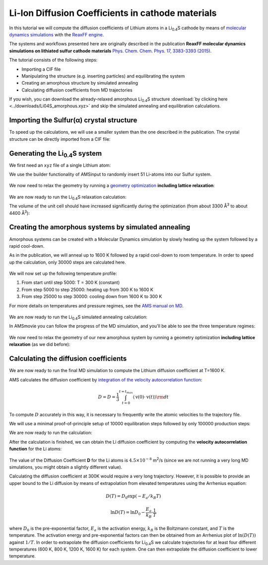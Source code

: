 .. _ReaxFF_batteries_diffusion_coefficients: 

Li-Ion Diffusion Coefficients in cathode materials
**************************************************

In this tutorial we will compute the diffusion coefficients of Lithium atoms in a Li\ :sub:`0.4`\ S cathode by means of `molecular dynamics simulations <../../AMS/Tasks/Molecular_Dynamics.html>`__ with the `ReaxFF engine <../../ReaxFF/index.html>`__.

The systems and workflows presented here are originally described in the publication **ReaxFF molecular dynamics simulations on lithiated sulfur cathode materials** `Phys. Chem. Chem. Phys. 17, 3383-3393 (2015) <http://dx.doi.org/10.1039/C4CP04532G>`__.

The tutorial consists of the following steps:

+ Importing a CIF file
+ Manipulating the structure (e.g. inserting particles) and equilibrating the system
+ Creating an amorphous structure by simulated annealing
+ Calculating diffusion coefficients from MD trajectories

If you wish, you can download the already-relaxed amorphous Li\ :sub:`0.4`\ S structure :download:`by clicking here <../downloads/Li04S_amorphous.xyz>` and skip the simulated annealing and equilibration calculations.


.. _diff_coeff_importing_cif:

Importing the Sulfur(α) crystal structure
^^^^^^^^^^^^^^^^^^^^^^^^^^^^^^^^^^^^^^^^^

.. rst-class:: steps

  \ 
    | **1.** Open a new **AMSinput** window 
    | **2.** Switch to ReaxFF: |ADFPanel| **→** |ReaxFFPanel| 

To speed up the calculations, we will use a smaller system than the one described in the publication. The crystal structure can be directly imported from a CIF file:

.. rst-class:: steps

  \ 
    | **1.** Download the :download:`CIF file by clicking here <../downloads/S_8_alpha.cif>`
    | **2.** In AMSinput: **File → Import Coordinates**
    | **3.** Select the CIF file you just downloaded using the file dialog window

.. _diff_coeff_Li04S:

Generating the Li\ :sub:`0.4`\ S system
^^^^^^^^^^^^^^^^^^^^^^^^^^^^^^^^^^^^^^^

We first need an ``xyz`` file of a single Lithium atom: 

.. rst-class:: steps

  \ 
    | **1.** Open a new AMSinput: **SCM → New Input**
    | **2.** Draw a single Li atom
    | **3.** **File → Export coordinates → .xyz** and give it the name "Li.xyz"
    | **4.** Close the AMSinput window without saving

We use the builder functionality of AMSinput to randomly insert 51 Li-atoms into our Sulfur system.

.. seealso::
  
  A better way of building the Li\ :sub:`0.4`\ S system is to use `Gran Canonical Monte Carlo (GCMC) <../../AMS/Tasks/GCMC.html>`__. See also the :ref:`AMS_GCMC_LiSBattery` tutorial.


.. rst-class:: steps

  \ 
    | **1.** Click on **Edit → Builder**
    | **2.** Next to "Fill box with", set the number to **51**
    | **3.** Click on the folder and select the "Li.xyz" you just made
    | **4.** Set **Distance** to 1.0 Å
    | **5.** Click on **Generate Molecules**
    | **6.** Click on **Close**


.. figure:: /Images/BatteriesDiffusionCoefficients/Builder.png
  :align: center


We now need to relax the geometry by running a `geometry optimization <../../AMS/Tasks/Geometry_Optimization.html>`__ **including lattice relaxation**:

.. rst-class:: steps

  \ 
    | **1.** In the main panel, select **Task → Geometry Optimization**
    | **2.** Click on the folder next to **Force Field** and select **LiS.ff**
    | **3.** **Details → Geometry Optimization**
    | **4.** Tick the **Optimize lattice** checkbox


.. figure:: /Images/BatteriesDiffusionCoefficients/OptimizationSetup.png
  :align: center


We are now ready to run the Li\ :sub:`0.4`\ S relaxation calculation:

.. rst-class:: steps

  \ 
    | **1.** **File → Save As...** and give it an appropriate name (e.g. "LiS_optimization")
    | **2.** **File → Run**
    | **3.** Click **yes** when asked if the structure in AMSinput should be updated


The volume of the unit cell should have increased significantly during the optimization (from about 3300 Å\ :sup:`3` to about 4400 Å\ :sup:`3`):

.. rst-class:: steps

  \ 
    | **1.** Open **AMSmovie** by clicking on **SCM → Movie**
    | **2.** In AMSmovie, click on **Graph → Cell volume** 
    | **3.** Click on play to see the movie of the geometry optimization

.. figure:: /Images/BatteriesDiffusionCoefficients/LiSOptimizationMovie.png
  :align: center

.. _diff_coeff_simulated_annealing:

Creating the amorphous systems by simulated annealing
^^^^^^^^^^^^^^^^^^^^^^^^^^^^^^^^^^^^^^^^^^^^^^^^^^^^^

Amorphous systems can be created with a Molecular Dynamics simulation by slowly heating up the system followed by a rapid cool-down.

As in the publication, we will anneal up to 1600 K followed by a rapid cool-down to room temperature. In order to speed up the calculation, only 30000 steps are calculated here.

.. rst-class:: steps

  \ 
    | **1.** In the main panel, select **Task → Molecular Dynamics**
    | **2.** Click on |MoreBtn| next to **Task: Molecular Dynamics** to go to the MD details
    | **3.** Set the **number of steps** to **30000**

.. figure:: /Images/BatteriesDiffusionCoefficients/AnnealingInput1.png
  :align: center


We will now set up the following temperature profile:

1. From start until step 5000: T = 300 K (constant)
2. From step 5000 to step 25000: heating up from 300 K to 1600 K
3. From step 25000 to step 30000: cooling down from 1600 K to 300 K

For more details on temperatures and pressure regimes, see the `AMS manual on MD <../../AMS/Tasks/Molecular_Dynamics.html#temperature-and-pressure-regimes>`__.

.. rst-class:: steps

  \ 
    | **1.** Click on |MoreBtn| next to **Thermostat** to go to the thermostat details
    | **2.** Click on |AddButton| to add a new thermostat
    | **3.** Select **Thermostat → Berendsen**
    | **4.** In **Temperature(s)**, set the values ``300 300 1600 300``
    | **5.** In **Duration(s)**, set the values ``5000 20000 5000``
    | **6.** Set the **damping constant** to **100 fs**

.. figure:: /Images/BatteriesDiffusionCoefficients/AnnealingInput2.png
  :align: center


We are now ready to run the Li\ :sub:`0.4`\ S simulated annealing calculation:

.. rst-class:: steps

  \ 
    | **1.** **File → Save As...** and give it an appropriate name (e.g. "LiS_simulated_annealing")
    | **2.** **File → Run**
    | **3.** Click **yes** when asked if the structure in AMSinput should be updated

In AMSmovie you can follow the progress of the MD simulation, and you'll be able to see the three temperature regimes:

.. rst-class:: steps

  \ 
    | **1.** Open **AMSmovie** by clicking on **SCM → Movie**
    | **2.** In AMSmovie, click on **MD Properties → Temperature** 
    | **3.** Click on play to see the movie of the MD simulation


.. figure:: /Images/BatteriesDiffusionCoefficients/AnnealingMovie.png
  :align: center


We now need to relax the geometry of our new amorphous system by running a geometry optimization **including lattice relaxation** (as we did before):

.. rst-class:: steps

  \ 
    | **1.** In the main panel, select **Task → Geometry Optimization**
    | **2.** **Details → Geometry Optimization**
    | **3.** Tick the **Optimize lattice** checkbox
    | **4.** **File → Save As...** and give it an appropriate name (e.g. "LiS_amorphous_optimization")
    | **5.** Run the calculation
    | **6.** Click **yes** when asked if the structure in AMSinput should be updated

.. _diff_coeff_diffusion_coeff:

Calculating the diffusion coefficients
^^^^^^^^^^^^^^^^^^^^^^^^^^^^^^^^^^^^^^

We are now ready to run the final MD simulation to compute the Lithium diffusion coefficient at T=1600 K.

AMS calculates the diffusion coefficient by `integration of the velocity autocorrelation function <../../AMS/Utilities/TrajectoryAnalysis.html#diffusion-coefficient>`__:

.. math::
  
  D = D = \frac{1}{3} \int_{t=0}^{t=t_{max}} \langle \textbf{v}(0) \cdot \textbf{v}(t) \rangle \rm{d}t


To compute :math:`D` accurately in this way, it is necessary to frequently write the atomic velocities to the trajectory file.

We will use a minimal proof-of-principle setup of 10000 equilibration steps followed by only 100000 production steps:

.. rst-class:: steps

  \ 
    | **1.** In the main panel, select **Task → Molecular Dynamics**
    | **2.** Click on |MoreBtn| next to **Task: Molecular Dynamics** to go to the MD details
    | **3.** Set the **number of steps** to **110000**
    | **4.** Set the **Sample frequency** to **5** (this writes both the atomic positions and velocities to disk every 5 steps)
    | **5.** Click on |MoreBtn| next to **Thermostat** to go to the thermostat details
    | **6.** Set the **Temperature** to **1600** K
    | **7.** Clear the **Duration** field
    | **8.** Set the **damping constant** to **100** fs


We are now ready to run the calculation:

.. rst-class:: steps

  \ 
    | **1.** **File → Save As...** and give it an appropriate name (e.g. "LiS_MD_1600K")
    | **2.** **File → Run**
    | **3.** You can follow the progress of the calculation in **AMSMovie** and **AMStail** (**SCM → Logfile**)


After the calculation is finished, we can obtain the Li diffusion coefficient by computing the  **velocity autocorrelation function** for the Li atoms:

.. rst-class:: steps

  \ 
    | **1.** In **AMSMovie** select **MD Properties → Autocorrelation function**
    | **2.** In **Steps** set **2000 - 22001**
    | **3.** Select **Properties → Diffusion Coefficient (D)**
    | **4.** In the visualization area, select one of the Li atoms, and then **Select  → Select atoms of the same type**
    | **5.** With all Lithium atoms selected, click on |AddButton| next to **Atoms:** in the Autocorrelation Function panel
    | **6.** Click on **Generate ACF**

.. figure:: /Images/BatteriesDiffusionCoefficients/DiffusionCoeff.png
  :align: center


The value of the Diffusion Coefficient **D** for the Li atoms is :math:`4.5 \times 10^{-8}` m\ :sup:`2`\ /s (since we are not running a very long MD simulations, you might obtain a slightly different value).


Calculating the diffusion coefficient at 300K would require a very long trajectory. However, it is possible to provide
an upper bound to the Li diffusion by means of extrapolation from elevated temperatures using
the Arrhenius equation:

.. math::

  D(T) = D_0 \exp{(-E_a / k_{B}T)} 

.. math::

  \ln{D(T)} = \ln{D_0} - \frac{E_a}{k_{B}}\cdot\frac{1}{T}


where :math:`D_0` is the pre-exponential factor, :math:`E_a` is the activation energy, :math:`k_B` is the Boltzmann constant,
and :math:`T` is the temperature. The activation energy and pre-exponential factors can then be obtained from an Arrhenius plot of :math:`\ln{(D(T))}` against :math:`1/T`. In order to extrapolate the diffusion coefficients for Li\ :sub:`0.4`\ S we calculate trajectories
for at least four different temperatures (600 K, 800 K, 1200 K, 1600 K) for each system. One can then extrapolate the diffusion coefficient to lower temperature.
